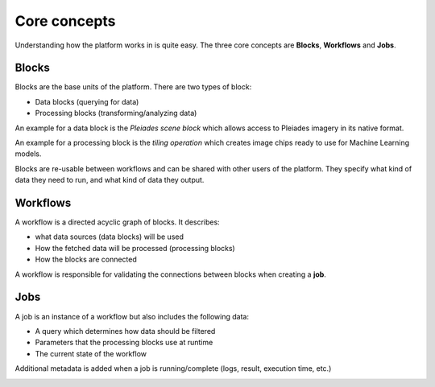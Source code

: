 Core concepts
=============

Understanding how the platform works in is quite easy.
The three core concepts are **Blocks**, **Workflows** and **Jobs**.

Blocks
------
Blocks are the base units of the platform. There are two types of block:

* Data blocks (querying for data)
* Processing blocks (transforming/analyzing data)

An example for a data block is the *Pleiades scene block* which allows access to Pleiades imagery
in its native format.

An example for a processing block is the *tiling operation* which creates image chips ready to use
for Machine Learning models.

Blocks are re-usable between workflows and can be shared with other users of the platform.
They specify what kind of data they need to run, and what kind of data they output.

.. image:: blocks.png
    :align: center


Workflows
---------
A workflow is a directed acyclic graph of blocks. It describes:

* what data sources (data blocks) will be used
* How the fetched data will be processed (processing blocks)
* How the blocks are connected

A workflow is responsible for validating the connections between blocks when creating a **job**.

.. image:: workflow.png
    :align: center



Jobs
----

A job is an instance of a workflow but also includes the following data:

* A query which determines how data should be filtered
* Parameters that the processing blocks use at runtime
* The current state of the workflow

Additional metadata is added when a job is running/complete (logs, result, execution time, etc.)

.. image:: jobs.png
    :align: center

